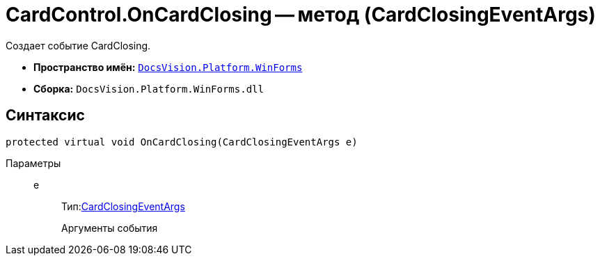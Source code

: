 = CardControl.OnCardClosing -- метод (CardClosingEventArgs)

Создает событие CardClosing.

* *Пространство имён:* `xref:api/DocsVision/Platform/WinForms/WinForms_NS.adoc[DocsVision.Platform.WinForms]`
* *Сборка:* `DocsVision.Platform.WinForms.dll`

== Синтаксис

[source,csharp]
----
protected virtual void OnCardClosing(CardClosingEventArgs e)
----

Параметры::
e:::
Тип:xref:api/DocsVision/Platform/WinForms/CardClosingEventArgs_CT.adoc[CardClosingEventArgs]
+
Аргументы события
